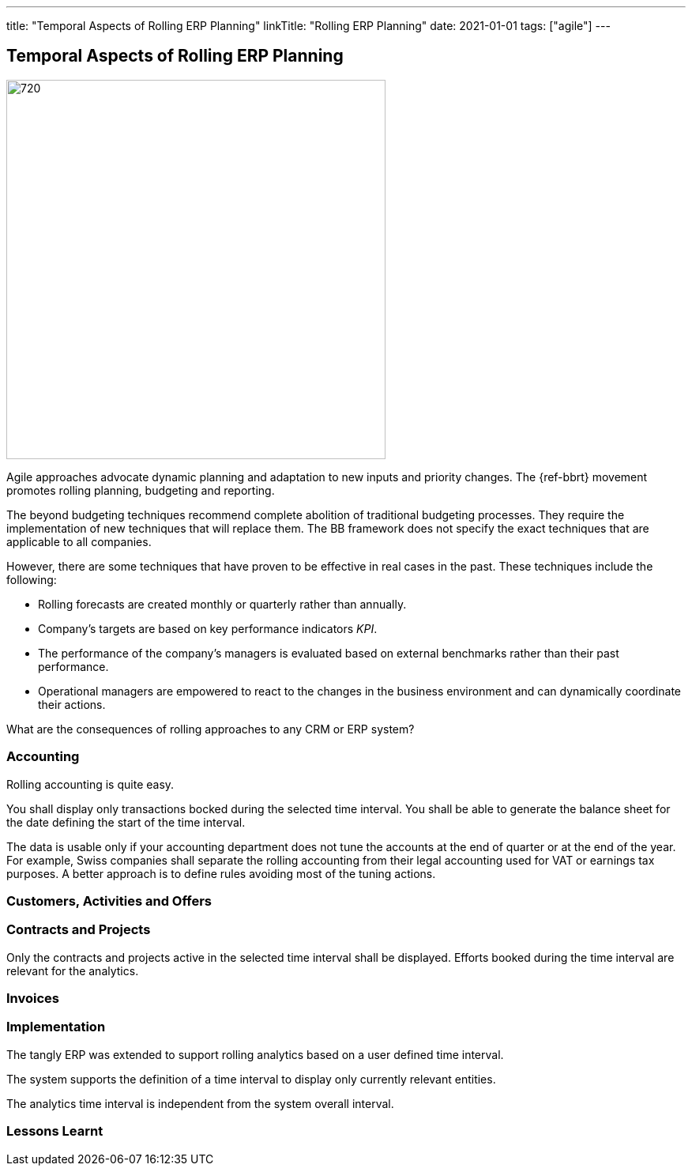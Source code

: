 ---
title: "Temporal Aspects of Rolling ERP Planning"
linkTitle: "Rolling ERP Planning"
date: 2021-01-01
tags: ["agile"]
---

== Temporal Aspects of Rolling ERP Planning
:author: Marcel Baumann
:email: <marcel.baumann@tangly.net>
:homepage: https://www.tangly.net/
:company: https://www.tangly.net/[tangly llc]
:copyright: CC-BY-SA 4.0

image::2021-07-01-head.jpg[720, 480, role=left]

Agile approaches advocate dynamic planning and adaptation to new inputs and priority changes.
The {ref-bbrt} movement promotes rolling planning, budgeting and reporting.

The beyond budgeting techniques recommend complete abolition of traditional budgeting processes.
They require the implementation of new techniques that will replace them.
The BB framework does not specify the exact techniques that are applicable to all companies.

However, there are some techniques that have proven to be effective in real cases in the past. These techniques include the following:

* Rolling forecasts are created monthly or quarterly rather than annually.
* Company’s targets are based on key performance indicators _KPI_.
* The performance of the company’s managers is evaluated based on external benchmarks rather than their past performance.
* Operational managers are empowered to react to the changes in the business environment and can dynamically coordinate their actions.

What are the consequences of rolling approaches to any CRM or ERP system?

=== Accounting

Rolling accounting is quite easy.

You shall display only transactions bocked during the selected time interval.
You shall be able to generate the balance sheet for the date defining the start of the time interval.

The data is usable only if your accounting department does not tune the accounts at the end of quarter or at the end of the year.
For example, Swiss companies shall separate the rolling accounting from their legal accounting used for VAT or earnings tax purposes.
A better approach is to define rules avoiding most of the tuning actions.

=== Customers, Activities and Offers

=== Contracts and Projects

Only the contracts and projects active in the selected time interval shall be displayed.
Efforts booked during the time interval are relevant for the analytics.

=== Invoices


=== Implementation

The tangly ERP was extended to support rolling analytics based on a user defined time interval.

The system supports the definition of a time interval to display only currently relevant entities.

The analytics time interval is independent from the system overall interval.

=== Lessons Learnt
